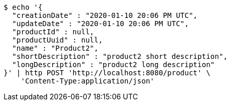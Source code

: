 [source,bash]
----
$ echo '{
  "creationDate" : "2020-01-10 20:06 PM UTC",
  "updateDate" : "2020-01-10 20:06 PM UTC",
  "productId" : null,
  "productUuid" : null,
  "name" : "Product2",
  "shortDescription" : "product2 short description",
  "longDescription" : "product2 long description"
}' | http POST 'http://localhost:8080/product' \
    'Content-Type:application/json'
----